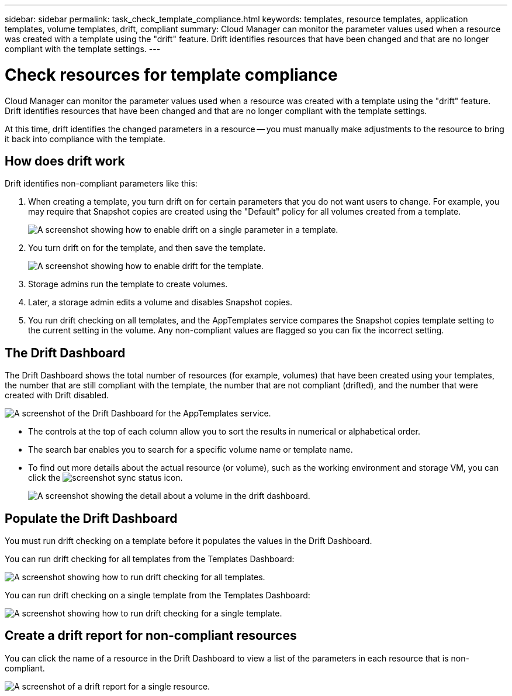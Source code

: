 ---
sidebar: sidebar
permalink: task_check_template_compliance.html
keywords: templates, resource templates, application templates, volume templates, drift, compliant
summary: Cloud Manager can monitor the parameter values used when a resource was created with a template using the "drift" feature. Drift identifies resources that have been changed and that are no longer compliant with the template settings.
---

= Check resources for template compliance
:hardbreaks:
:nofooter:
:icons: font
:linkattrs:
:imagesdir: ./media/

[.lead]
Cloud Manager can monitor the parameter values used when a resource was created with a template using the "drift" feature. Drift identifies resources that have been changed and that are no longer compliant with the template settings.

At this time, drift identifies the changed parameters in a resource -- you must manually make adjustments to the resource to bring it back into compliance with the template.

== How does drift work

Drift identifies non-compliant parameters like this:

. When creating a template, you turn drift on for certain parameters that you do not want users to change. For example, you may require that Snapshot copies are created using the "Default" policy for all volumes created from a template.
+
image:screenshot_template_drift_on_param.png[A screenshot showing how to enable drift on a single parameter in a template.]

. You turn drift on for the template, and then save the template.
+
image:screenshot_template_drift_on_template.png[A screenshot showing how to enable drift for the template.]

. Storage admins run the template to create volumes.

. Later, a storage admin edits a volume and disables Snapshot copies.

. You run drift checking on all templates, and the AppTemplates service compares the Snapshot copies template setting to the current setting in the volume. Any non-compliant values are flagged so you can fix the incorrect setting.

== The Drift Dashboard

The Drift Dashboard shows the total number of resources (for example, volumes) that have been created using your templates, the number that are still compliant with the template, the number that are not compliant (drifted), and the number that were created with Drift disabled.

image:screenshot_template_drift_dashboard.png[A screenshot of the Drift Dashboard for the AppTemplates service.]

* The controls at the top of each column allow you to sort the results in numerical or alphabetical order.
// * The image:screenshot_plus_icon.gif[] enables you to filter the results by Template Name, Drift Policy & Status, and Action Type.
* The search bar enables you to search for a specific volume name or template name.
* To find out more details about the actual resource (or volume), such as the working environment and storage VM, you can click the image:screenshot_sync_status_icon.gif[].
+
image:screenshot_template_drift_vol_details.png[A screenshot showing the detail about a volume in the drift dashboard.]

== Populate the Drift Dashboard

You must run drift checking on a template before it populates the values in the Drift Dashboard.

You can run drift checking for all templates from the Templates Dashboard:

image:screenshot_template_drift_for_all.png[A screenshot showing how to run drift checking for all templates.]

You can run drift checking on a single template from the Templates Dashboard:

image:screenshot_template_drift_for_one.png[A screenshot showing how to run drift checking for a single template.]

== Create a drift report for non-compliant resources

You can click the name of a resource in the Drift Dashboard to view a list of the parameters in each resource that is non-compliant.

image:screenshot_template_drift_report_one_resource.png[A screenshot of a drift report for a single resource.]
//
// To view a drift report for all resources that have been created from your templates, click image:button_download.png[] to download an .XLS file.
